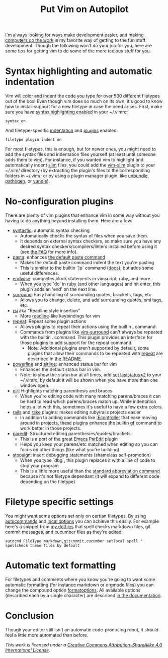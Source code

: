 #+title: Put Vim on Autopilot
I'm always looking for ways make development easier, and [[https://speakerdeck.com/holman/unsucking-your-teams-development-environment][making computers do the
work]] is my favorite way of getting to the fun stuff: development.  Though the
following won't do your job for you, here are some tips for getting vim to do
some of the more tedious stuff for you.
* Syntax highlighting and automatic indentation
   Vim will color and indent the code you type for over 500 different filetypes
   out of the box! Even though vim does so much on its own, it's good to know
   how to install support for a new filetype in case the need arises.  First,
   make sure you have [[http://vimdoc.sourceforge.net/htmldoc/syntax.html#:syntax-on][syntax highlighting enabled]] in your ~/.vimrc:
    #+BEGIN_SRC vim
syntax on
    #+END_SRC

   And filetype-specific [[http://vimdoc.sourceforge.net/htmldoc/filetype.html#:filetype-indent-on][indentation]] and [[http://vimdoc.sourceforge.net/htmldoc/filetype.html#:filetype-plugin-on][plugins]] enabled:
    #+BEGIN_SRC vim
filetype plugin indent on
    #+END_SRC

   For most filetypes, this is enough, but for newer ones, you might need to add
   the syntax files and indentation files yourself (at least until someone adds
   them to vim).  For instance, if you wanted vim to highlight and automatically
   indent [[http://slim-lang.com/][slim]] files, you could add the [[https://github.com/slim-template/vim-slim][vim-slim]] plugin to your ~/.vim/
   directory (by extracting the plugin's files to the corresponding folders in
   ~/.vim/; or by using a plugin manager plugin, like [[https://github.com/sunaku/vim-unbundle][unbundle]], [[https://github.com/tpope/vim-pathogen][pathogen]], or
   [[https://github.com/gmarik/vundle][vundle]]).
* No-configuration plugins
   There are plenty of vim plugins that enhance vim in some way without you
   having to do anything beyond installing them.
   Here are a few:
   - [[https://github.com/scrooloose/syntastic][syntastic]]: automatic syntax checking
     - Automatically checks the syntax of files when you save them.
     - It depends on external syntax checkers, so make sure
       you have any desired syntax checkers/compilers/linters installed before
       using it (see [[https://github.com/scrooloose/syntastic#faq][the FAQ]] for more info).
   - [[https://github.com/sickill/vim-pasta][pasta]]: enhances [[http://vimdoc.sourceforge.net/htmldoc/change.html#p][the default paste command]]
     - Makes the default paste command indent the text you're pasting
     - This is similar to the builtin `]p` command ([[http://vimdoc.sourceforge.net/htmldoc/change.html#%5Dp][docs]]), but adds some
       useful differences.
   - [[https://github.com/tpope/vim-endwise][endwise]]: completes block statements in vimscript, ruby, and more.
     - When you type 'do' in ruby (and other languages) and hit enter,
       this plugin adds an 'end' on the next line.
   - [[https://github.com/tpope/vim-surround][surround]]: Easy handling of surrounding quotes, brackets, tags, etc
     - Allows you to change, delete, and add surrounding quotes, xml
       tags, etc.
   - [[https://github.com/tpope/vim-rsi][rsi]] aka "Readline style insertion"
     - More [[http://cnswww.cns.cwru.edu/php/chet/readline/rltop.html#Introduction][readline]]-like keybindings for vim
   - [[https://github.com/tpope/vim-repeat][repeat]]: Repeat some plugin actions
     - Allows plugins to repeat their actions using the builtin
       [[http://vimdoc.sourceforge.net/htmldoc/repeat.html#.][.]] command.
     - Commands from plugins like [[https://github.com/tpope/vim-surround][vim-surround]] can't always be
       repeated with the builtin . command.  This plugin provides an interface
       for those plugins to add support for the repeat command.
       - Note: Additional plugins aren't supported by default, some
         plugins that allow their commands to be repeated with [[https://github.com/tpope/vim-repeat][repeat]]
         are described in [[https://github.com/tpope/vim-repeat#repeatvim][the README]].
   - [[https://github.com/Lokaltog/powerline][powerline]] and [[https://github.com/bling/vim-airline][airline]]: enhanced status bar for vim
     - Enhances the default status bar in vim.
     - Note: to show the statusbar at all times, add [[http://vimdoc.sourceforge.net/htmldoc/options.html#'laststatus'][set laststatus=2]]
       to your ~/.vimrc; by default it will be shown when you have more than one
       window open.
   - [[https://github.com/amdt/vim-niji][niji]]: Highlights matching parenthesis and braces
     - When you're editing code with many matching parens/braces it
       can be hard to read which parens/braces match up. While indentation helps
       a lot with this, sometimes it's useful to have a few extra colors.
   - [[https://github.com/tpope/vim-rails][rails]] and [[https://github.com/tpope/vim-rake][rake]] plugins: makes editing ruby/rails projects easier
     - In addition to adding commands like [[https://github.com/tpope/vim-rails/blob/bdc32389e7053c608a65f870c6c8f5e1210432a7/doc/rails.txt#L215-L237][:Econtroller]] that ease moving around
       in projects, these plugins enhance the builtin [[http://vimdoc.sourceforge.net/htmldoc/editing.html#gf][gf]] command to work better
       in those projects.
   - [[https://bitbucket.org/kovisoft/paredit][paredit]]: Structured editing parenthesies/quotes/brackets
     - This is a port of the great [[http://www.emacswiki.org/emacs/ParEdit][Emacs ParEdit]] plugin
     - Helps you keep your parens/etc matched when editing so you can focus on
       other things (like what you're building).
   - [[https://github.com/losingkeys/vim-stopsign][stopsign]]: insert debugging statements (shameless self-promotion)
     - When you type `dbg`, this plugin replaces it with a line of code to stop
       your program
     - This is a little more useful than the [[http://vimdoc.sourceforge.net/htmldoc/map.html#:iabbrev][standard abbreviation command]]
       because it's not filetype dependant (it will expand to different code
       depending on the filetype)
* Filetype specific settings
  You might want some options set only on certian filetypes. By using
  [[http://vimdoc.sourceforge.net/htmldoc/autocmd.html#:autocmd][autocommands]] and [[http://vimdoc.sourceforge.net/htmldoc/options.html#:setlocal][local options]] you can achieve this easily.  For example
  here's a snippet from [[https://github.com/losingkeys/dotfiles/][my dotfiles]] that spell checks markdown files, git commit
  messages, and cucumber files as they're edited:
    #+BEGIN_SRC vim
autocmd FileType markdown,gitcommit,cucumber setlocal spell " spellcheck these files by default
    #+END_SRC
* Automatic text formatting
  For filetypes and comments where you know you're going to want some automatic
  formatting (for instance markdown or orgmode files) you can change the
  compound option [[http://vimdoc.sourceforge.net/htmldoc/options.html#'formatoptions'][formatoptions]]. All available options (described each by a
  single character) are described [[http://vimdoc.sourceforge.net/htmldoc/change.html#fo-table][in the documentation]].
* Conclusion
  Though your editor still isn't an automatic code-producing robot, it should
  feel a little more automated than before.

  /This work is licensed under a [[http://creativecommons.org/licenses/by-sa/4.0/][Creative Commons Attribution-ShareAlike 4.0
  International License]]./
